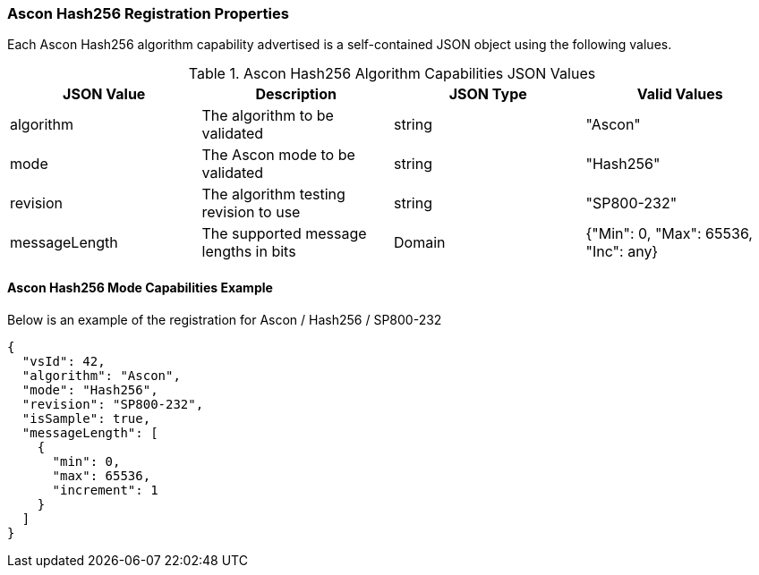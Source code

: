 
[[Ascon_Hash256_registration]]
=== Ascon Hash256 Registration Properties

Each Ascon Hash256 algorithm capability advertised is a self-contained JSON object using the following values.

[[Ascon_Hash256_caps_table]]
.Ascon Hash256 Algorithm Capabilities JSON Values
|===
| JSON Value | Description | JSON Type | Valid Values

| algorithm | The algorithm to be validated | string | "Ascon"
| mode | The Ascon mode to be validated | string | "Hash256"
| revision | The algorithm testing revision to use | string | "SP800-232"
| messageLength | The supported message lengths in bits | Domain | {"Min": 0, "Max": 65536, "Inc": any}
|===

[[Ascon_Hash256_capabilities]]
==== Ascon Hash256 Mode Capabilities Example

Below is an example of the registration for Ascon / Hash256 / SP800-232

[source, json]
----
{
  "vsId": 42,
  "algorithm": "Ascon",
  "mode": "Hash256",
  "revision": "SP800-232",
  "isSample": true,
  "messageLength": [
    {
      "min": 0,
      "max": 65536,
      "increment": 1
    }
  ]
}
----
